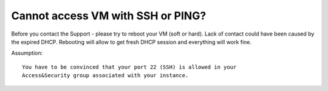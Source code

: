 Cannot access VM with SSH or PING?
==================================

Before you contact the Support - please try to reboot your VM (soft or hard). Lack of contact could have been caused by the expired DHCP. Rebooting will allow to get fresh DHCP session and everything will work fine.

Assumption:
::

   You have to be convinced that your port 22 (SSH) is allowed in your 
   Access&Security group associated with your instance.
